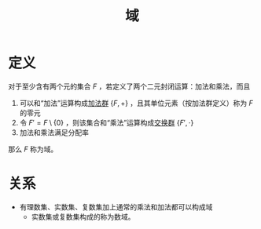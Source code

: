 #+title: 域
#+roam_alias: 数域
#+roam_tags: 群论

* 定义
对于至少含有两个元的集合 \(F\) ，若定义了两个二元封闭运算：加法和乘法，而且
1. 可以和“加法”运算构成[[file:20201022191723-加法群.org][加法群]] \(\{F, +\}\) ，且其单位元素（按加法群定义）称为 \(F\) 的零元
2. 令 \(F' = F\setminus\{0\}\) ，则该集合和“乘法”运算构成[[file:20201019224643-群.org][交换群]] \(\{F', \cdot\}\)
3. 加法和乘法满足分配率

那么 \(F\) 称为域。

* 关系
- 有理数集、实数集、复数集加上通常的乘法和加法都可以构成域
  + 实数集或复数集构成的称为数域。
